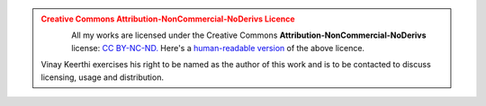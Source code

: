 .. admonition:: Creative Commons Attribution-NonCommercial-NoDerivs Licence 
   :class: warning
   
   .. figure:: /_static/images/cc-by-nc-nd.png
      :align: left
      :alt: Creative Commons Attribution-NonCommercial-NoDerivs Licence

   All my works are licensed under the Creative Commons
   **Attribution-NonCommercial-NoDerivs** license: `CC BY-NC-ND.
   <https://creativecommons.org/licenses/by-nc-nd/4.0/legalcode>`_
   Here's a `human-readable version
   <https://creativecommons.org/licenses/by-nc-nd/4.0>`_ of the above licence.

   Vinay Keerthi exercises his right to be named as the author of this work
   and is to be contacted to discuss licensing, usage and distribution.

